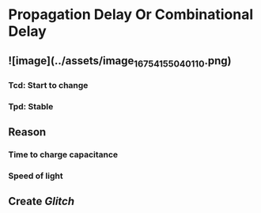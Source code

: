 * Propagation Delay Or Combinational Delay
** ![image](../assets/image_1675415504011_0.png)
*** Tcd: Start to change
*** Tpd: Stable
** Reason
*** Time to charge capacitance
*** Speed of light
** Create [[Glitch]]